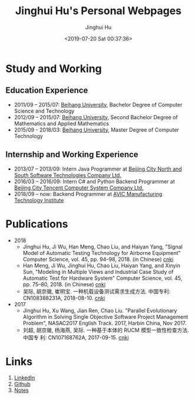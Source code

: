 #+TITLE: Jinghui Hu's Personal Webpages
#+AUTHOR: Jinghui Hu
#+EMAIL: hujinghui@buaa.edu.cn
#+DATE: <2019-07-20 Sat 00:37:36>
#+HTML_LINK_UP: ../readme.html
#+HTML_LINK_HOME: ../index.html
#+TAGS: tag1 tag2 tag3

* Study and Working
** Education Experience
- 2011/09 – 2015/07: [[https://www.buaa.edu.cn][Beihang University]], Bachelor Degree of Computer Science and
  Technology
- 2012/09 – 2015/07: [[https://www.buaa.edu.cn][Beihang University]], Second Bachelor Degree of Mathematics
  and Applied Mathematics
- 2015/09 - 2018/03: [[https://www.buaa.edu.cn][Beihang University]], Master Degree of Computer Technology
** Internship and Working Experience
- 2013/07 – 2013/09: Intern Java Programmer at [[http://www.snsoft.com.cn/index.html][Beijing City North and South
  Software Technologies Company Ltd.]]
- 2016/03 – 2016/09: Intern C# and Python Backend Programmer at [[https://www.tencent.com][Beijing City
  Tencent Computer System Company Ltd.]]
- 2018/09 – now: Backend Programmer at [[http://www.avicmti.avic.com][AVIC Manufacturing Technology Institute]]
* Publications
+ 2018
  - Jinghui Hu, Ji Wu, Han Meng, Chao Liu, and Haiyan Yang, "Signal Model of
    Automatic Testing Technology for Airborne Equipment" Computer Science,
    vol. 45, pp. 94–98, 2018. (in Chinese) [[http://kns.cnki.net/KCMS/detail/detail.aspx?dbcode=CJFQ&dbname=CJFDLAST2018&filename=JSJA201809016&v=MTA1MDBMejdCYjdHNEg5bk1wbzlFWW9SOGVYMUx1eFlTN0RoMVQzcVRyV00xRnJDVVJMT2ZaZVptRkNqa1VML0I=][cnki]]
  - Han Meng, Ji Wu, Jinghui Hu, Chao Liu, Haiyan Yang, and Xinyin Sun,
    "Modeling in Multiple Views and Industrial Case Study of Automatic Test for
    Hardware System" Computer Science, vol. 45, pp. 75–80, 2018. (in Chinese)
    [[http://kns.cnki.net/KCMS/detail/detail.aspx?dbcode=CJFD&dbname=CJFDLAST2018&filename=JSJA201809013&v=MjMzODBGckNVUkxPZlplWm1GQ2psVnJySkx6N0JiN0c0SDluTXBvOUVaNFI4ZVgxTHV4WVM3RGgxVDNxVHJXTTE=][cnki]]
  - 吴际, 胡京徽, 崔明宝. 一种机载设备测试需求生成方法. 中国专利: CN108388231A,
    2018-08-10. [[http://dbpub.cnki.net/grid2008/dbpub/detail.aspx?dbcode=SCPD&dbname=SCPD2018&filename=CN108388231A][cnki]]
+ 2017
  - Jinghui Hu, Xu Wang, Jian Ren, Chao Liu. "Parallel Evolutionary Algorithm in
    Solving Single Objective Software Project Management Problem", NASAC2017
    English Track. 2017, Harbin China, Nov 2017.
  - 刘超, 胡京徽, 杨海燕, 吴际. 一种基于本体的 RUCM 模型一致性检查方法. 中国专
    利: CN107168762A, 2017-09-15. [[http://dbpub.cnki.net/grid2008/dbpub/detail.aspx?dbcode=SCPD&dbname=SCPD2017&filename=CN107168762A][cnki]]

* Links
1. [[https://www.linkedin.com/in/jeanhwea][LinkedIn]]
2. [[https://github.com/Jeanhwea][Github]]
3. [[file:readme.html][Notes]]
